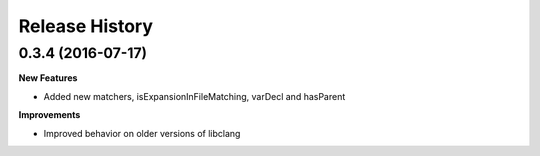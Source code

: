 .. :changelog:

Release History
---------------

0.3.4 (2016-07-17)
++++++++++++++++++

**New Features**

- Added new matchers, isExpansionInFileMatching, varDecl and hasParent

**Improvements**

- Improved behavior on older versions of libclang
